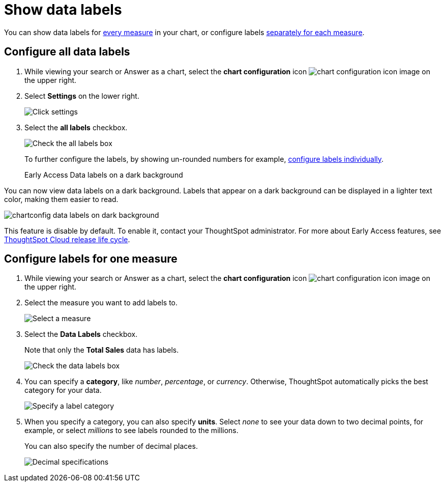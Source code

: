 = Show data labels
:last_updated: 2/25/2020
:linkattrs:
:experimental:
:page-layout: default-cloud
:page-aliases: /end-user/search/show-data-labels.adoc
:description: You can show and configure data labels for a chart.

You can show data labels for <<labels-all,every measure>> in your chart, or configure labels <<labels-one,separately for each measure>>.

[#labels-all]
== Configure all data labels

. While viewing your search or Answer as a chart, select the *chart configuration* icon image:icon-gear-10px.png[chart configuration icon image] on the upper right.
. Select *Settings* on the lower right.
+
image::chartconfig-zoom-settings.png[Click settings]

. Select the *all labels* checkbox.
+
image::chartconfig-labels-all.png[Check the all labels box]
+
To further configure the labels, by showing un-rounded numbers for example, <<labels-one,configure labels individually>>.
+
[.badge.badge-early-access]#Early Access# Data labels on a dark background
****
You can now view data labels on a dark background. Labels that appear on a dark background can be displayed in a lighter text color, making them easier to read.

image::chartconfig-data-labels-on-dark-background.png[]

This feature is disable by default. To enable it, contact your ThoughtSpot administrator.
For more about Early Access features, see xref:release-lifecycle.adoc#early-access[ThoughtSpot Cloud release life cycle].
****

[#labels-one]
== Configure labels for one measure

. While viewing your search or Answer as a chart, select the *chart configuration* icon image:icon-gear-10px.png[chart configuration icon image] on the upper right.
. Select the measure you want to add labels to.
+
image::chartconfig-reordervalues.png[Select a measure]

. Select the *Data Labels* checkbox.
+
Note that only the *Total Sales* data has labels.
+
image::chartconfig-datalabels.png[Check the data labels box]

. You can specify a *category*, like _number_, _percentage_, or _currency_.
Otherwise, ThoughtSpot automatically picks the best category for your data.
+
image::chartconfig-labelcategory.png[Specify a label category]

. When you specify a category, you can also specify *units*.
Select _none_ to see your data down to two decimal points, for example, or select _millions_ to see labels rounded to the millions.
+
You can also specify the number of decimal places.
+
image::chartconfig-decimals.png[Decimal specifications]
